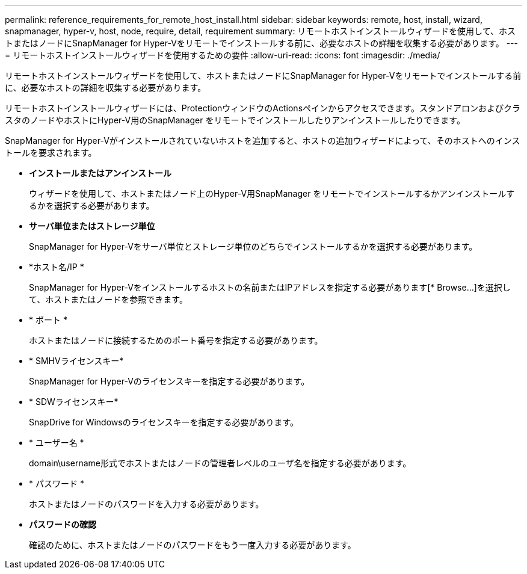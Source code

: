---
permalink: reference_requirements_for_remote_host_install.html 
sidebar: sidebar 
keywords: remote, host, install, wizard, snapmanager, hyper-v, host, node, require, detail, requirement 
summary: リモートホストインストールウィザードを使用して、ホストまたはノードにSnapManager for Hyper-Vをリモートでインストールする前に、必要なホストの詳細を収集する必要があります。 
---
= リモートホストインストールウィザードを使用するための要件
:allow-uri-read: 
:icons: font
:imagesdir: ./media/


[role="lead"]
リモートホストインストールウィザードを使用して、ホストまたはノードにSnapManager for Hyper-Vをリモートでインストールする前に、必要なホストの詳細を収集する必要があります。

リモートホストインストールウィザードには、ProtectionウィンドウのActionsペインからアクセスできます。スタンドアロンおよびクラスタのノードやホストにHyper-V用のSnapManager をリモートでインストールしたりアンインストールしたりできます。

SnapManager for Hyper-Vがインストールされていないホストを追加すると、ホストの追加ウィザードによって、そのホストへのインストールを要求されます。

* *インストールまたはアンインストール*
+
ウィザードを使用して、ホストまたはノード上のHyper-V用SnapManager をリモートでインストールするかアンインストールするかを選択する必要があります。

* *サーバ単位またはストレージ単位*
+
SnapManager for Hyper-Vをサーバ単位とストレージ単位のどちらでインストールするかを選択する必要があります。

* *ホスト名/IP *
+
SnapManager for Hyper-Vをインストールするホストの名前またはIPアドレスを指定する必要があります[* Browse...]を選択して、ホストまたはノードを参照できます。

* * ポート *
+
ホストまたはノードに接続するためのポート番号を指定する必要があります。

* * SMHVライセンスキー*
+
SnapManager for Hyper-Vのライセンスキーを指定する必要があります。

* * SDWライセンスキー*
+
SnapDrive for Windowsのライセンスキーを指定する必要があります。

* * ユーザー名 *
+
domain\username形式でホストまたはノードの管理者レベルのユーザ名を指定する必要があります。

* * パスワード *
+
ホストまたはノードのパスワードを入力する必要があります。

* *パスワードの確認*
+
確認のために、ホストまたはノードのパスワードをもう一度入力する必要があります。


